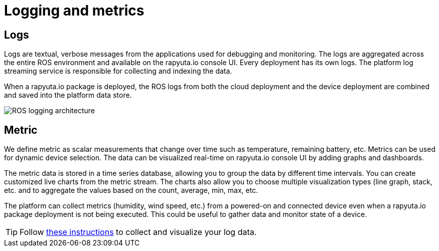 = Logging and metrics 

== Logs
Logs are textual, verbose messages from the applications used for debugging and monitoring. The logs are aggregated across the entire ROS environment
and available on the rapyuta.io console UI. Every deployment has its own logs. The platform log streaming service is responsible for collecting and
indexing the data.

When a rapyuta.io package is deployed, the ROS logs from both the cloud deployment and the device deployment are combined and saved into the platform
data store.

image::logging_metrics.png["ROS logging architecture"]

== Metric
We define metric as scalar measurements that change over time such as temperature, remaining battery, etc. Metrics can be used for dynamic device
selection. The data can be visualized real-time on rapyuta.io console UI by adding graphs and dashboards. 

The metric data is stored in a time series database, allowing you to group the data by different time intervals. You can create customized live charts
from the metric stream. The charts also allow you to choose multiple visualization types (line graph, stack, etc. and to aggregate the values based on
the count, average, min, max, etc.

The platform can collect metrics (humidity, wind speed, etc.) from a powered-on and connected device even when a rapyuta.io package deployment is not being
executed. This could be useful to gather data and monitor state of a device.

[TIP]
Follow link:../developer_guide/device_management_operations/device_metric_collection_visualization.html[these instructions] to collect and visualize your
log data.